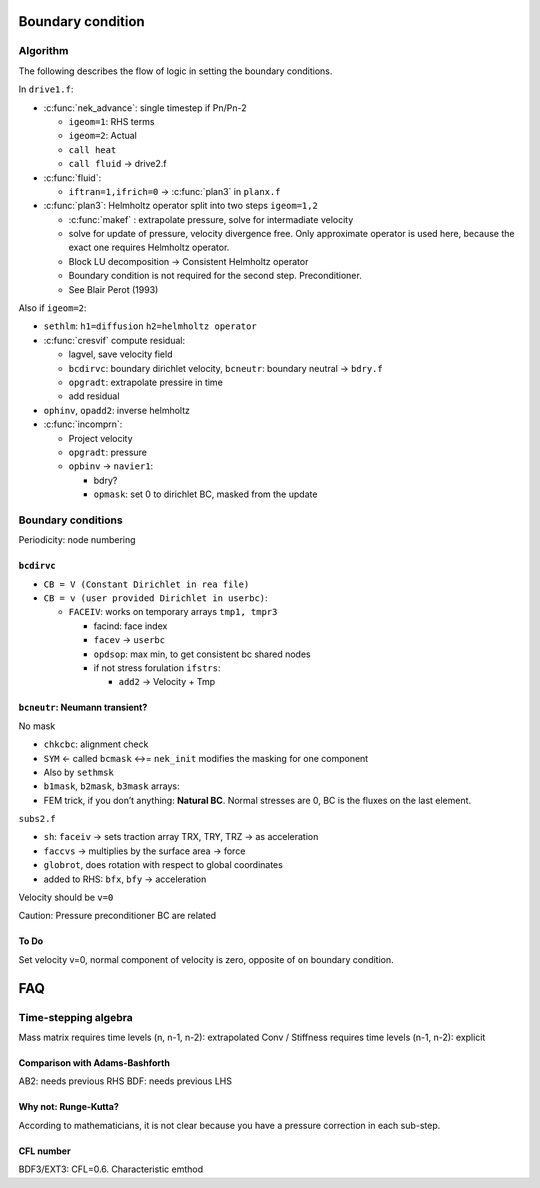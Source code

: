 Boundary condition
==================

Algorithm
---------

The following describes the flow of logic in setting the boundary
conditions.

In ``drive1.f``:

-  :c:func:`nek_advance`: single timestep if Pn/Pn-2

   -  ``igeom=1``: RHS terms
   -  ``igeom=2``: Actual
   -  ``call heat``
   -  ``call fluid`` -> drive2.f

-  :c:func:`fluid`:

   -  ``iftran=1,ifrich=0`` -> :c:func:`plan3` in ``planx.f``

-  :c:func:`plan3`: Helmholtz operator split into two steps ``igeom=1,2``

   -  :c:func:`makef` : extrapolate pressure, solve for intermadiate velocity
   -  solve for update of pressure, velocity divergence free. Only
      approximate operator is used here, because the exact one requires
      Helmholtz operator.
   -  Block LU decomposition -> Consistent Helmholtz operator
   -  Boundary condition is not required for the second step.
      Preconditioner.
   -  See Blair Perot (1993)

Also if ``igeom=2``:

-  ``sethlm``: ``h1=diffusion`` ``h2=helmholtz operator``
-  :c:func:`cresvif` compute residual:

   -  lagvel, save velocity field
   -  ``bcdirvc``: boundary dirichlet velocity, ``bcneutr``: boundary
      neutral -> ``bdry.f``
   -  ``opgradt``: extrapolate pressire in time
   -  add residual

-  ``ophinv``, ``opadd2``: inverse helmholtz
-  :c:func:`incomprn`:

   -  Project velocity
   -  ``opgradt``: pressure
   -  ``opbinv`` -> ``navier1``:

      -  bdry?
      -  ``opmask``: set 0 to dirichlet BC, masked from the update

Boundary conditions
-------------------

Periodicity: node numbering

``bcdirvc``
~~~~~~~~~~~

-  ``CB = V (Constant Dirichlet in rea file)``
-  ``CB = v (user provided Dirichlet in userbc)``:

   -  ``FACEIV``: works on temporary arrays ``tmp1, tmpr3``

      -  facind: face index
      -  ``facev`` -> ``userbc``
      -  ``opdsop``: max min, to get consistent bc shared nodes
      -  if not stress forulation ``ifstrs``:

         -  ``add2`` -> Velocity + Tmp

``bcneutr``: Neumann transient?
~~~~~~~~~~~~~~~~~~~~~~~~~~~~~~~

No mask

-  ``chkcbc``: alignment check

-  ``SYM`` <- called ``bcmask`` <->= ``nek_init`` modifies the masking
   for one component

-  Also by ``sethmsk``

-  ``b1mask``, ``b2mask``, ``b3mask`` arrays:

-  FEM trick, if you don’t anything: **Natural BC**. Normal stresses are
   0, BC is the fluxes on the last element.

``subs2.f``

-  ``sh``: ``faceiv`` -> sets traction array TRX, TRY, TRZ -> as
   acceleration

-  ``faccvs`` -> multiplies by the surface area -> force

-  ``globrot``, does rotation with respect to global coordinates

-  added to RHS: ``bfx``, ``bfy`` -> acceleration

Velocity should be ``v=0``

Caution: Pressure preconditioner BC are related

To Do
~~~~~

Set velocity v=0, normal component of velocity is zero, opposite of
``on`` boundary condition.

FAQ
===

Time-stepping algebra
---------------------

Mass matrix requires time levels (n, n-1, n-2): extrapolated Conv /
Stiffness requires time levels (n-1, n-2): explicit

Comparison with Adams-Bashforth
~~~~~~~~~~~~~~~~~~~~~~~~~~~~~~~

AB2: needs previous RHS BDF: needs previous LHS

Why not: Runge-Kutta?
~~~~~~~~~~~~~~~~~~~~~

According to mathematicians, it is not clear because you have a pressure
correction in each sub-step.

CFL number
~~~~~~~~~~

BDF3/EXT3: CFL=0.6. Characteristic emthod
